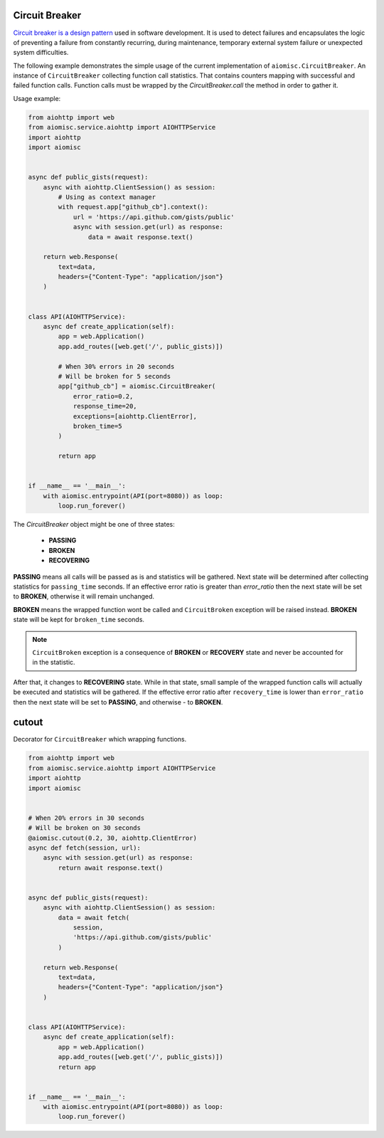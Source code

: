 Circuit Breaker
===============

`Circuit breaker is a design pattern`_ used in software development.
It is used to detect failures and encapsulates the logic of preventing a
failure from constantly recurring, during maintenance, temporary external
system failure or unexpected system difficulties.

The following example demonstrates the simple usage of the current
implementation of ``aiomisc.CircuitBreaker``.
An instance of ``CircuitBreaker`` collecting function call statistics.
That contains counters mapping with successful and failed function calls.
Function calls must be wrapped by the `CircuitBreaker.call`
the method in order to gather it.

Usage example:

.. code-block:: python

    from aiohttp import web
    from aiomisc.service.aiohttp import AIOHTTPService
    import aiohttp
    import aiomisc


    async def public_gists(request):
        async with aiohttp.ClientSession() as session:
            # Using as context manager
            with request.app["github_cb"].context():
                url = 'https://api.github.com/gists/public'
                async with session.get(url) as response:
                    data = await response.text()

        return web.Response(
            text=data,
            headers={"Content-Type": "application/json"}
        )


    class API(AIOHTTPService):
        async def create_application(self):
            app = web.Application()
            app.add_routes([web.get('/', public_gists)])

            # When 30% errors in 20 seconds
            # Will be broken for 5 seconds
            app["github_cb"] = aiomisc.CircuitBreaker(
                error_ratio=0.2,
                response_time=20,
                exceptions=[aiohttp.ClientError],
                broken_time=5
            )

            return app


    if __name__ == '__main__':
        with aiomisc.entrypoint(API(port=8080)) as loop:
            loop.run_forever()


.. _Circuit breaker is a design pattern: http://bit.ly/aimcbwiki


The `CircuitBreaker` object might be one of three states:

    * **PASSING**
    * **BROKEN**
    * **RECOVERING**

.. image:: /_static/cb-states.svg

**PASSING** means all calls will be passed as is and statistics will be gathered.
Next state will be determined after collecting statistics for
``passing_time`` seconds. If an effective error ratio is greater
than `error_ratio` then the next state will be set to **BROKEN**, otherwise
it will remain unchanged.

**BROKEN** means the wrapped function wont be called and ``CircuitBroken``
exception will be raised instead. **BROKEN** state will be kept
for ``broken_time`` seconds.

.. note::

    ``CircuitBroken`` exception is a consequence of **BROKEN** or **RECOVERY**
    state and never be accounted for in the statistic.

After that, it changes to **RECOVERING** state. While in that state, small sample
of the wrapped function calls will actually be executed and statistics will be
gathered. If the effective error ratio after ``recovery_time`` is lower than
``error_ratio`` then the next state will be set to **PASSING**, and
otherwise - to **BROKEN**.


.. image:: /_static/cb-flow.svg


cutout
======

Decorator for ``CircuitBreaker`` which wrapping functions.

.. code-block:: python

    from aiohttp import web
    from aiomisc.service.aiohttp import AIOHTTPService
    import aiohttp
    import aiomisc


    # When 20% errors in 30 seconds
    # Will be broken on 30 seconds
    @aiomisc.cutout(0.2, 30, aiohttp.ClientError)
    async def fetch(session, url):
        async with session.get(url) as response:
            return await response.text()


    async def public_gists(request):
        async with aiohttp.ClientSession() as session:
            data = await fetch(
                session,
                'https://api.github.com/gists/public'
            )

        return web.Response(
            text=data,
            headers={"Content-Type": "application/json"}
        )


    class API(AIOHTTPService):
        async def create_application(self):
            app = web.Application()
            app.add_routes([web.get('/', public_gists)])
            return app


    if __name__ == '__main__':
        with aiomisc.entrypoint(API(port=8080)) as loop:
            loop.run_forever()
